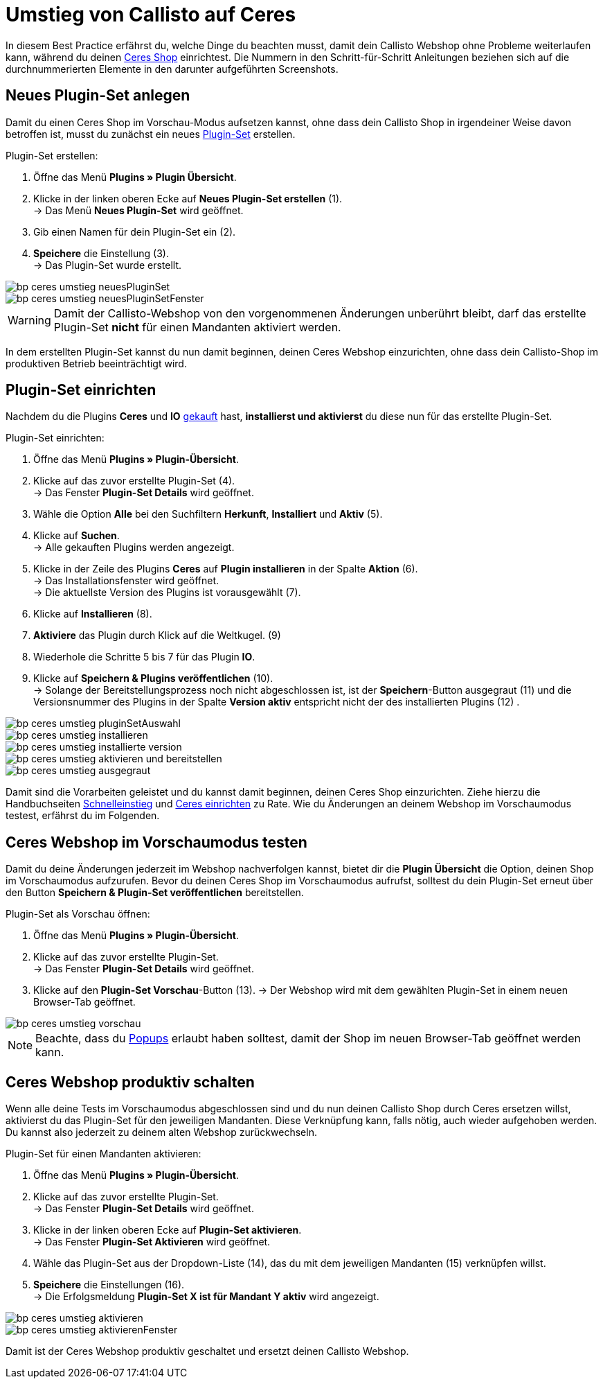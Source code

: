 = Umstieg von Callisto auf Ceres
:lang: de
:keywords: Webshop, Mandant, Standard, Ceres, Plugin, Callisto, Ceres, Umstieg, Umzug, HowTo, Produktiv, Einrichtung, Plugin-Sets
:position: 50

In diesem Best Practice erfährst du, welche Dinge du beachten musst, damit dein Callisto Webshop ohne Probleme weiterlaufen kann, während du deinen <<omni-channel/online-shop/ceres-einrichten#, Ceres Shop>> einrichtest.
Die Nummern in den Schritt-für-Schritt Anleitungen beziehen sich auf die durchnummerierten Elemente in den darunter aufgeführten Screenshots.

== Neues Plugin-Set anlegen

Damit du einen Ceres Shop im Vorschau-Modus aufsetzen kannst, ohne dass dein Callisto Shop in irgendeiner Weise davon betroffen ist, musst du zunächst ein neues <<basics/erste-schritte/plugins#30, Plugin-Set>> erstellen.

[.instruction]
Plugin-Set erstellen:

. Öffne das Menü *Plugins » Plugin Übersicht*.
. Klicke in der linken oberen Ecke auf *Neues Plugin-Set erstellen* (1). +
→ Das Menü *Neues Plugin-Set* wird geöffnet.
. Gib einen Namen für dein Plugin-Set ein (2).
. *Speichere* die Einstellung (3). +
→ Das Plugin-Set wurde erstellt.

image::_best-practices/omni-channel/online-shop/assets/bp-ceres-umstieg-neuesPluginSet.png[]
image::_best-practices/omni-channel/online-shop/assets/bp-ceres-umstieg-neuesPluginSetFenster.png[]

[WARNING]
====
Damit der Callisto-Webshop von den vorgenommenen Änderungen unberührt bleibt, darf das erstellte Plugin-Set *nicht* für einen Mandanten aktiviert werden.
====

In dem erstellten Plugin-Set kannst du nun damit beginnen, deinen Ceres Webshop einzurichten, ohne dass dein Callisto-Shop im produktiven Betrieb beeinträchtigt wird.

== Plugin-Set einrichten

Nachdem du die Plugins *Ceres* und *IO* link:https://marketplace.plentymarkets.com/plugins/templates[gekauft^] hast, *installierst und aktivierst* du diese nun für das erstellte Plugin-Set.

[.instruction]
Plugin-Set einrichten:

. Öffne das Menü *Plugins » Plugin-Übersicht*.
. Klicke auf das zuvor erstellte Plugin-Set (4). +
→ Das Fenster *Plugin-Set Details* wird geöffnet.
. Wähle die Option *Alle* bei den Suchfiltern *Herkunft*, *Installiert* und *Aktiv* (5).
. Klicke auf *Suchen*. +
→ Alle gekauften Plugins werden angezeigt.
. Klicke in der Zeile des Plugins *Ceres* auf *Plugin installieren* in der Spalte *Aktion* (6). +
→ Das Installationsfenster wird geöffnet. +
→ Die aktuellste Version des Plugins ist vorausgewählt (7).
. Klicke auf *Installieren* (8).
. *Aktiviere* das Plugin durch Klick auf die Weltkugel. (9)
. Wiederhole die Schritte 5 bis 7 für das Plugin *IO*.
. Klicke auf *Speichern & Plugins veröffentlichen* (10). +
→ Solange der Bereitstellungsprozess noch nicht abgeschlossen ist, ist der *Speichern*-Button ausgegraut (11) und die Versionsnummer des Plugins in der Spalte *Version aktiv* entspricht nicht der des installierten Plugins (12) .


image::_best-practices/omni-channel/online-shop/assets/bp-ceres-umstieg-pluginSetAuswahl.png[]
image::_best-practices/omni-channel/online-shop/assets/bp-ceres-umstieg-installieren.png[]
image::_best-practices/omni-channel/online-shop/assets/bp-ceres-umstieg-installierte-version.png[]
image::_best-practices/omni-channel/online-shop/assets/bp-ceres-umstieg-aktivieren-und-bereitstellen.png[]
image::_best-practices/omni-channel/online-shop/assets/bp-ceres-umstieg-ausgegraut.png[]

Damit sind die Vorarbeiten geleistet und du kannst damit beginnen, deinen Ceres Shop einzurichten. Ziehe hierzu die Handbuchseiten <<basics/erste-schritte/schnelleinstieg#570, Schnelleinstieg>> und <<omni-channel/online-shop/ceres-einrichten#20, Ceres einrichten>> zu Rate.
Wie du Änderungen an deinem Webshop im Vorschaumodus testest, erfährst du im Folgenden.

== Ceres Webshop im Vorschaumodus testen

Damit du deine Änderungen jederzeit im Webshop nachverfolgen kannst, bietet dir die *Plugin Übersicht* die Option, deinen Shop im Vorschaumodus aufzurufen.
Bevor du deinen Ceres Shop im Vorschaumodus aufrufst, solltest du dein Plugin-Set erneut über den Button *Speichern & Plugin-Set veröffentlichen* bereitstellen.

[.instruction]
Plugin-Set als Vorschau öffnen:

. Öffne das Menü *Plugins » Plugin-Übersicht*.
. Klicke auf das zuvor erstellte Plugin-Set. +
→ Das Fenster *Plugin-Set Details* wird geöffnet.
. Klicke auf den *Plugin-Set Vorschau*-Button (13).
→ Der Webshop wird mit dem gewählten Plugin-Set in einem neuen Browser-Tab geöffnet.

image::_best-practices/omni-channel/online-shop/assets/bp-ceres-umstieg-vorschau.png[]

[NOTE]
====
Beachte, dass du <<basics/erste-schritte/schnelleinstieg#70, Popups>> erlaubt haben solltest, damit der Shop im neuen Browser-Tab geöffnet werden kann.
====

== Ceres Webshop produktiv schalten

Wenn alle deine Tests im Vorschaumodus abgeschlossen sind und du nun deinen Callisto Shop durch Ceres ersetzen willst, aktivierst du das Plugin-Set für den jeweiligen Mandanten. Diese Verknüpfung kann, falls nötig, auch wieder aufgehoben werden. Du kannst also jederzeit zu deinem alten Webshop zurückwechseln.

[.instruction]
Plugin-Set für einen Mandanten aktivieren:

. Öffne das Menü *Plugins » Plugin-Übersicht*.
. Klicke auf das zuvor erstellte Plugin-Set. +
→ Das Fenster *Plugin-Set Details* wird geöffnet.
. Klicke in der linken oberen Ecke auf *Plugin-Set aktivieren*. +
→ Das Fenster *Plugin-Set Aktivieren* wird geöffnet.
. Wähle das Plugin-Set aus der Dropdown-Liste (14), das du mit dem jeweiligen Mandanten (15) verknüpfen willst.
. *Speichere* die Einstellungen (16). +
→ Die Erfolgsmeldung *Plugin-Set X ist für Mandant Y aktiv* wird angezeigt.

image::_best-practices/omni-channel/online-shop/assets/bp-ceres-umstieg-aktivieren.png[]
image::_best-practices/omni-channel/online-shop/assets/bp-ceres-umstieg-aktivierenFenster.png[]

Damit ist der Ceres Webshop produktiv geschaltet und ersetzt deinen Callisto Webshop.
